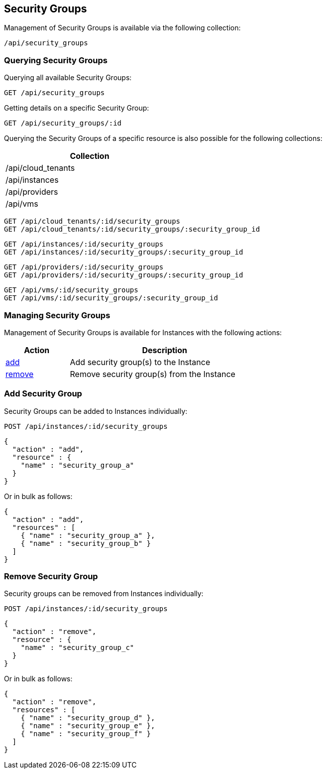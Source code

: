 
[[security-groups]]
== Security Groups

Management of Security Groups is available via the following collection:

[source,data]
----
/api/security_groups
----

[[querying-security-groups]]
=== Querying Security Groups

Querying all available Security Groups:

----
GET /api/security_groups
----

Getting details on a specific Security Group:

----
GET /api/security_groups/:id
----

Querying the Security Groups of a specific resource is also possible for the following collections:

[cols="1",options="header",width="40%"]
|=====================
| Collection
| /api/cloud_tenants
| /api/instances
| /api/providers
| /api/vms
|=====================

----
GET /api/cloud_tenants/:id/security_groups
GET /api/cloud_tenants/:id/security_groups/:security_group_id
----

----
GET /api/instances/:id/security_groups
GET /api/instances/:id/security_groups/:security_group_id
----

----
GET /api/providers/:id/security_groups
GET /api/providers/:id/security_groups/:security_group_id
----

----
GET /api/vms/:id/security_groups
GET /api/vms/:id/security_groups/:security_group_id
----

[[managing-security-groups]]
=== Managing Security Groups

Management of Security Groups is available for Instances with the following actions:

[cols="1,3",options="header",width="60%"]
|=====================
| Action | Description
| link:#add-security-groups[add] | Add security group(s) to the Instance
| link:#remove-security-groups[remove] | Remove security group(s) from the Instance
|=====================

[[add-security-groups]]
=== Add Security Group

Security Groups can be added to Instances individually:

[source,data]
----
POST /api/instances/:id/security_groups
----

[source,json]
----
{
  "action" : "add",
  "resource" : {
    "name" : "security_group_a"
  }
}
----

Or in bulk as follows:

[source,json]
----
{
  "action" : "add",
  "resources" : [
    { "name" : "security_group_a" },
    { "name" : "security_group_b" }
  ]
}
----

[[remove-security-groups]]
=== Remove Security Group

Security groups can be removed from Instances individually:

[source,data]
----
POST /api/instances/:id/security_groups
----

[source,json]
----
{
  "action" : "remove",
  "resource" : {
    "name" : "security_group_c"
  }
}
----

Or in bulk as follows:

[source,json]
----
{
  "action" : "remove",
  "resources" : [
    { "name" : "security_group_d" },
    { "name" : "security_group_e" },
    { "name" : "security_group_f" }
  ]
}
----

